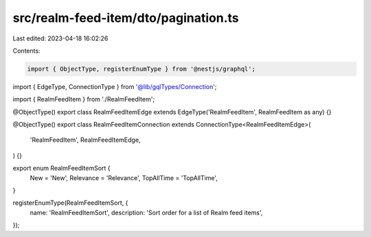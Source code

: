 src/realm-feed-item/dto/pagination.ts
=====================================

Last edited: 2023-04-18 16:02:26

Contents:

.. code-block:: ts

    import { ObjectType, registerEnumType } from '@nestjs/graphql';

import { EdgeType, ConnectionType } from '@lib/gqlTypes/Connection';

import { RealmFeedItem } from './RealmFeedItem';

@ObjectType()
export class RealmFeedItemEdge extends EdgeType('RealmFeedItem', RealmFeedItem as any) {}

@ObjectType()
export class RealmFeedItemConnection extends ConnectionType<RealmFeedItemEdge>(
  'RealmFeedItem',
  RealmFeedItemEdge,
) {}

export enum RealmFeedItemSort {
  New = 'New',
  Relevance = 'Relevance',
  TopAllTime = 'TopAllTime',
}

registerEnumType(RealmFeedItemSort, {
  name: 'RealmFeedItemSort',
  description: 'Sort order for a list of Realm feed items',
});


